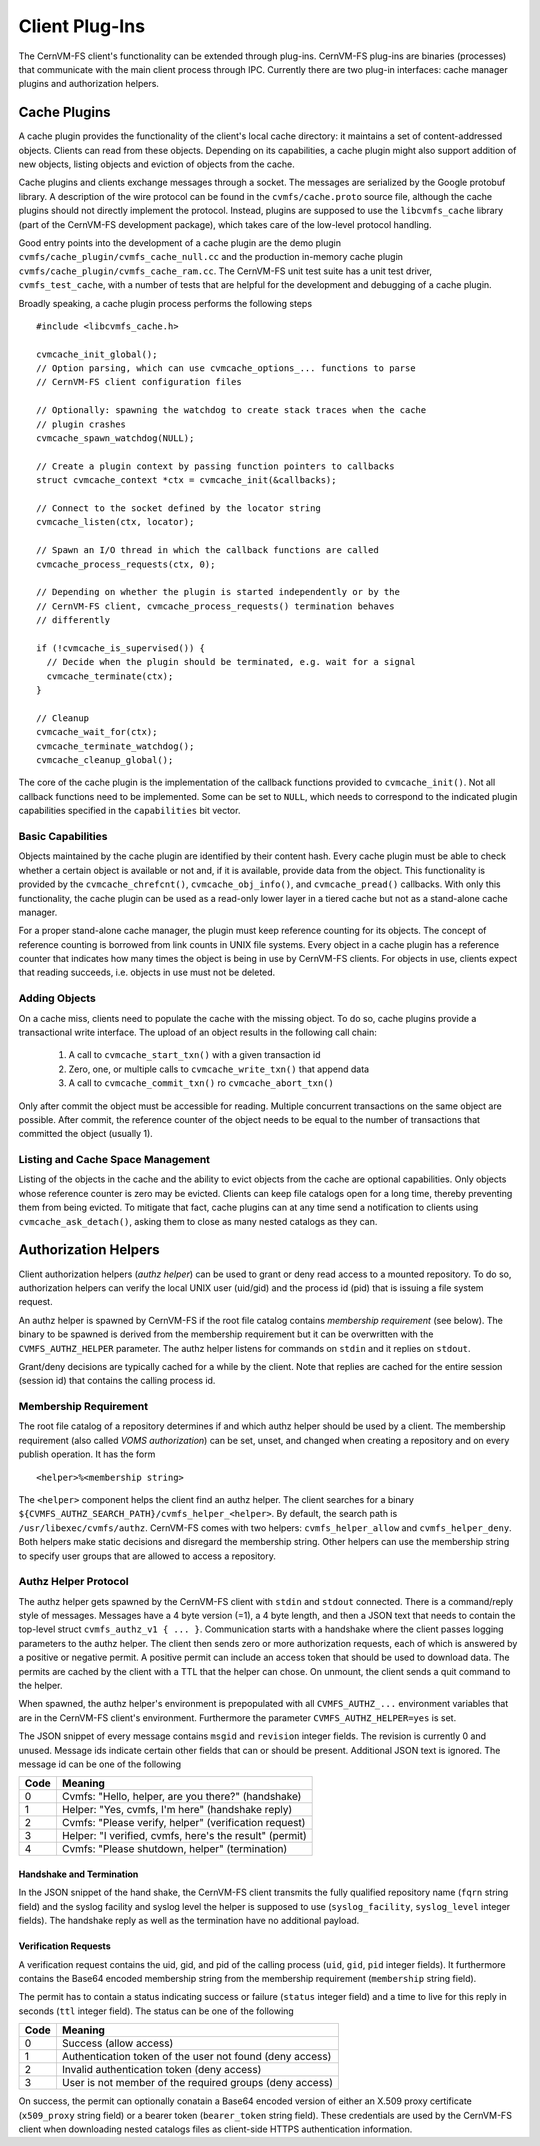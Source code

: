 .. _cpt_plugins:

Client Plug-Ins
===============

The CernVM-FS client's functionality can be extended through plug-ins.
CernVM-FS plug-ins are binaries (processes) that communicate with the main
client process through IPC.  Currently there are two plug-in interfaces:
cache manager plugins and authorization helpers.

.. _sct_plugin_cache:

Cache Plugins
-------------

A cache plugin provides the functionality of the client's local cache directory:
it maintains a set of content-addressed objects. Clients can read from these
objects.  Depending on its capabilities, a cache plugin might also support
addition of new objects, listing objects and eviction of objects from the cache.

Cache plugins and clients exchange messages through a socket.  The messages are
serialized by the Google protobuf library. A description of the wire protocol
can be found in the ``cvmfs/cache.proto`` source file, although the cache
plugins should not directly implement the protocol. Instead, plugins are
supposed to use the ``libcvmfs_cache`` library (part of the CernVM-FS
development package), which takes care of the low-level protocol handling.

Good entry points into the development of a cache plugin are the demo plugin
``cvmfs/cache_plugin/cvmfs_cache_null.cc`` and the production in-memory cache
plugin ``cvmfs/cache_plugin/cvmfs_cache_ram.cc``. The CernVM-FS unit test suite
has a unit test driver, ``cvmfs_test_cache``, with a number of tests that are
helpful for the development and debugging of a cache plugin.

Broadly speaking, a cache plugin process performs the following steps

::

    #include <libcvmfs_cache.h>

    cvmcache_init_global();
    // Option parsing, which can use cvmcache_options_... functions to parse
    // CernVM-FS client configuration files

    // Optionally: spawning the watchdog to create stack traces when the cache
    // plugin crashes
    cvmcache_spawn_watchdog(NULL);

    // Create a plugin context by passing function pointers to callbacks
    struct cvmcache_context *ctx = cvmcache_init(&callbacks);

    // Connect to the socket defined by the locator string
    cvmcache_listen(ctx, locator);

    // Spawn an I/O thread in which the callback functions are called
    cvmcache_process_requests(ctx, 0);

    // Depending on whether the plugin is started independently or by the
    // CernVM-FS client, cvmcache_process_requests() termination behaves
    // differently

    if (!cvmcache_is_supervised()) {
      // Decide when the plugin should be terminated, e.g. wait for a signal
      cvmcache_terminate(ctx);
    }

    // Cleanup
    cvmcache_wait_for(ctx);
    cvmcache_terminate_watchdog();
    cvmcache_cleanup_global();

The core of the cache plugin is the implementation of the callback functions
provided to ``cvmcache_init()``.  Not all callback functions need to be
implemented.  Some can be set to ``NULL``, which needs to correspond to the
indicated plugin capabilities specified in the ``capabilities`` bit vector.


Basic Capabilities
~~~~~~~~~~~~~~~~~~

Objects maintained by the cache plugin are identified by their content hash.
Every cache plugin must be able to check whether a certain object is available
or not and, if it is available, provide data from the object.  This
functionality is provided by the ``cvmcache_chrefcnt()``,
``cvmcache_obj_info()``, and ``cvmcache_pread()`` callbacks.  With only this
functionality, the cache plugin can be used as a read-only lower layer in a
tiered cache but not as a stand-alone cache manager.

For a proper stand-alone cache manager, the plugin must keep reference counting
for its objects.  The concept of reference counting is borrowed from link counts
in UNIX file systems.  Every object in a cache plugin has a reference counter
that indicates how many times the object is being in use by CernVM-FS clients.
For objects in use, clients expect that reading succeeds, i.e. objects in use
must not be deleted.


Adding Objects
~~~~~~~~~~~~~~

On a cache miss, clients need to populate the cache with the missing object.
To do so, cache plugins provide a transactional write interface. The upload
of an object results in the following call chain:

  1. A call to ``cvmcache_start_txn()`` with a given transaction id

  2. Zero, one, or multiple calls to ``cvmcache_write_txn()`` that append data

  3. A call to ``cvmcache_commit_txn()`` ro ``cvmcache_abort_txn()``

Only after commit the object must be accessible for reading. Multiple concurrent
transactions on the same object are possible. After commit, the reference
counter of the object needs to be equal to the number of transactions that
committed the object (usually 1).


Listing and Cache Space Management
~~~~~~~~~~~~~~~~~~~~~~~~~~~~~~~~~~

Listing of the objects in the cache and the ability to evict objects from the
cache are optional capabilities. Only objects whose reference counter is zero
may be evicted. Clients can keep file catalogs open for a long time, thereby
preventing them from being evicted.  To mitigate that fact, cache plugins can
at any time send a notification to clients using ``cvmcache_ask_detach()``,
asking them to close as many nested catalogs as they can.



.. _sct_authz:

Authorization Helpers
---------------------

Client authorization helpers (*authz helper*) can be used to grant or deny read
access to a mounted repository.  To do so, authorization helpers can verify the
local UNIX user (uid/gid) and the process id (pid) that is issuing a file system
request.

An authz helper is spawned by CernVM-FS if the root file catalog contains
*membership requirement* (see below).  The binary to be spawned is derived from
the membership requirement but it can be overwritten with the
``CVMFS_AUTHZ_HELPER`` parameter.  The authz helper listens for commands on
``stdin`` and it replies on ``stdout``.

Grant/deny decisions are typically cached for a while by the client.  Note that
replies are cached for the entire session (session id) that contains the calling
process id.


Membership Requirement
~~~~~~~~~~~~~~~~~~~~~~

The root file catalog of a repository determines if and which authz helper
should be used by a client.  The membership requirement (also called
*VOMS authorization*) can be set, unset, and changed when creating a
repository and on every publish operation.  It has the form

::

      <helper>%<membership string>

The ``<helper>`` component helps the client find an authz helper.  The client
searches for a binary ``${CVMFS_AUTHZ_SEARCH_PATH}/cvmfs_helper_<helper>``.  By
default, the search path is ``/usr/libexec/cvmfs/authz``.  CernVM-FS comes with
two helpers: ``cvmfs_helper_allow`` and ``cvmfs_helper_deny``.  Both helpers
make static decisions and disregard the membership string.  Other helpers can
use the membership string to specify user groups that are allowed to access a
repository.


Authz Helper Protocol
~~~~~~~~~~~~~~~~~~~~~

The authz helper gets spawned by the CernVM-FS client with ``stdin`` and
``stdout`` connected. There is a command/reply style of messages.  Messages have
a 4 byte version (=1), a 4 byte length, and then a JSON text that needs to
contain the top-level struct ``cvmfs_authz_v1 { ... }``. Communication starts
with a handshake where the client passes logging parameters to the authz helper.
The client then sends zero or more authorization requests, each of which is
answered by a positive or negative permit.  A positive permit can include an
access token that should be used to download data. The permits are cached by the
client with a TTL that the helper can chose. On unmount, the client sends a quit
command to the helper.

When spawned, the authz helper's environment is prepopulated with all
``CVMFS_AUTHZ_...`` environment variables that are in the CernVM-FS client's
environment.  Furthermore the parameter ``CVMFS_AUTHZ_HELPER=yes`` is set.

The JSON snippet of every message contains ``msgid`` and ``revision`` integer
fields.  The revision is currently 0 and unused.  Message ids indicate certain
other fields that can or should be present.  Additional JSON text is ignored.
The message id can be one of the following

======== =======================================================
**Code** **Meaning**
-------- -------------------------------------------------------
0        Cvmfs: "Hello, helper, are you there?" (handshake)
1        Helper: "Yes, cvmfs, I'm here" (handshake reply)
2        Cvmfs: "Please verify, helper" (verification request)
3        Helper: "I verified, cvmfs, here's the result" (permit)
4        Cvmfs: "Please shutdown, helper" (termination)
======== =======================================================

Handshake and Termination
^^^^^^^^^^^^^^^^^^^^^^^^^

In the JSON snippet of the hand shake, the CernVM-FS client transmits the fully
qualified repository name (``fqrn`` string field) and the syslog facility and
syslog level the helper is supposed to use (``syslog_facility``,
``syslog_level`` integer fields).  The handshake reply as well as the
termination have no additional payload.

Verification Requests
^^^^^^^^^^^^^^^^^^^^^

A verification request contains the uid, gid, and pid of the calling process
(``uid``, ``gid``, ``pid`` integer fields).  It furthermore contains the
Base64 encoded membership string from the membership requirement
(``membership`` string field).

The permit has to contain a status indicating success or failure (``status``
integer field) and a time to live for this reply in seconds (``ttl`` integer
field).  The status can be one of the following

======== ========================================================
**Code** **Meaning**
-------- --------------------------------------------------------
0        Success (allow access)
1        Authentication token of the user not found (deny access)
2        Invalid authentication token (deny access)
3        User is not member of the required groups (deny access)
======== ========================================================

On success, the permit can optionally conatain a Base64 encoded version of
either an X.509 proxy certificate (``x509_proxy`` string field) or a bearer
token (``bearer_token`` string field). These credentials are used by the
CernVM-FS client when downloading nested catalogs files as client-side HTTPS
authentication information.


